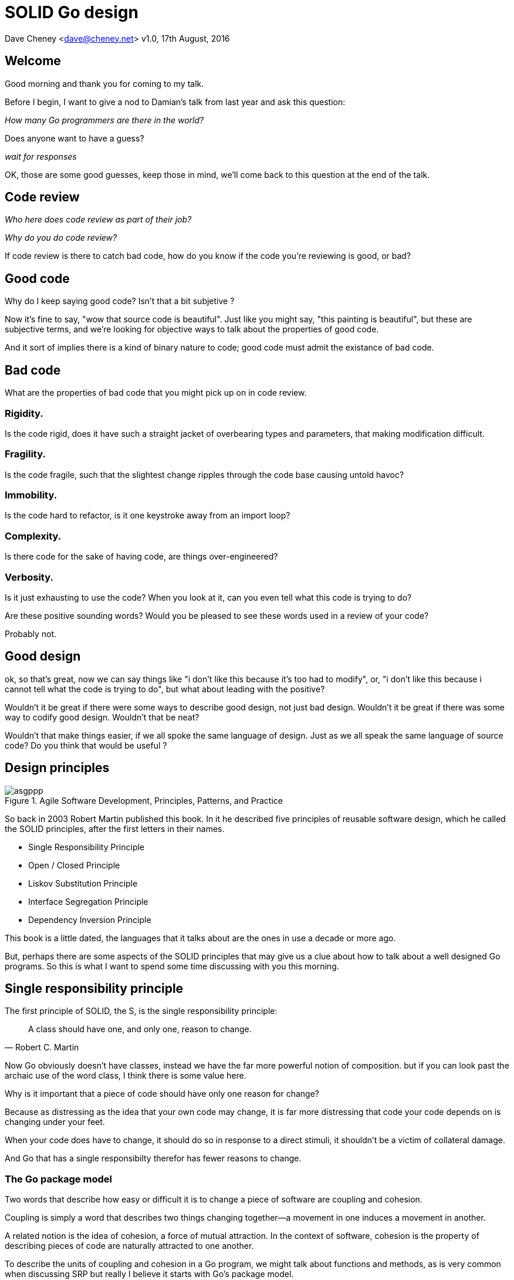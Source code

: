 = SOLID Go design

Dave Cheney <dave@cheney.net>
v1.0, 17th August, 2016

== Welcome

Good morning and thank you for coming to my talk.

Before I begin, I want to give a nod to Damian's talk from last year and ask this question:

_How many Go programmers are there in the world?_

Does anyone want to have a guess?

_wait for responses_

OK, those are some good guesses, keep those in mind, we'll come back to this question at the end of the talk.

== Code review

_Who here does code review as part of their job?_

// slide: code review vs pair programming https://twitter.com/davecheney/status/730194450371117056

_Why do you do code review?_

If code review is there to catch bad code, how do you know if the code you're reviewing is good, or bad?

== Good code

Why do I keep saying good code? Isn't that a bit subjetive ?

Now it's fine to say, "wow that source code is beautiful". Just like you might say, "this painting is beautiful", but these are subjective terms, 
and we're looking for objective ways to talk about the properties of good code.

And it sort of implies there is a kind of binary nature to code; good code must admit the existance of bad code.

== Bad code

What are the properties of bad code that you might pick up on in code review.

=== Rigidity.
Is the code rigid, does it have such a straight jacket of overbearing types and parameters, that making modification difficult.

=== Fragility.
Is the code fragile, such that the slightest change ripples through the code base causing untold havoc?

=== Immobility.
Is the code hard to refactor, is it one keystroke away from an import loop?

=== Complexity.
Is there code for the sake of having code, are things over-engineered?

=== Verbosity.
Is it just exhausting to use the code?
When you look at it, can you even tell what this code is trying to do?

Are these positive sounding words?
Would you be pleased to see these words used in a review of your code?

Probably not.

== Good design

ok, so that's great, now we can say things like "i don't like this because it's too had to modify", or, "i don't like this because i cannot tell what the code is trying to do", but what about leading with the positive?

Wouldn't it be great if there were some ways to describe good design, not just bad design.
Wouldn't it be great if there was some way to codify good design.
Wouldn't that be neat?

Wouldn't that make things easier, if we all spoke the same language of design.
Just as we all speak the same language of source code?
Do you think that would be useful ?

== Design principles

[[agile_book]]
.Agile Software Development, Principles, Patterns, and Practice
image::asgppp.jpg[]

So back in 2003 Robert Martin published this book.
In it he described five principles of reusable software design, which he called the SOLID principles, after the first letters in their names.

- Single Responsibility Principle
- Open / Closed Principle
- Liskov Substitution Principle
- Interface Segregation Principle
- Dependency Inversion Principle

This book is a little dated, the languages that it talks about are the ones in use a decade or more ago.

But, perhaps there are some aspects of the SOLID principles that may give us a clue about how to talk about a well designed Go programs.
So this is what I want to spend some time discussing with you this morning.

== Single responsibility principle

The first principle of SOLID, the S, is the single responsibility principle:

[quote, Robert C. Martin]
____
A class should have one, and only one, reason to change.
____

Now Go obviously doesn't have classes, instead we have the far more powerful notion of composition.
but if you can look past the archaic use of the word class, I think there is some value here.

Why is it important that a piece of code should have only one reason for change?

Because as distressing as the idea that your own code may change, it is far more distressing that code your code depends on is changing under your feet.

When your code does have to change, it should do so in response to a direct stimuli, it shouldn't be a victim of collateral damage.

And Go that has a single responsibilty therefor has fewer reasons to change.

=== The Go package model

Two words that describe how easy or difficult it is to change a piece of software are coupling and cohesion.

Coupling is simply a word that describes two things changing together--a movement in one induces a movement in another.

A related notion is the idea of cohesion, a force of mutual attraction. 
In the context of software, cohesion is the property of describing pieces of code are naturally attracted to one another.

To describe the units of coupling and cohesion in a Go program, we might talk about functions and methods, as is very common when discussing SRP but really I believe it starts with Go's package model.

=== Package names

In Go, all code lives inside a package, and a well designed package starts with its name.
A pacakge's name is both a description of its purpose, and a name space prefix.
Some examples of good packages from the Go standard library might be:

- net/http, which provides http clients and servers.
- os/exec, which runs external commands.
- encoding/json, which implements encoding and decoding of JSON documents.

When you use another package's symbols inside your own this is accomplished by the `import` declaration, which establishes a source level coupling between two packages.
They now know about each other.

=== Bad package names

This focus on names is not just pedantry.
A poorly named package misses the opportunity to enumerate its purpose, if indeed it had one.

    package server

What does the server package provide … well a server, hopefully, but which protocol ?

    package private

what does the private package provide? Things that I should not see? Should it have any public symbols ?

    package common

And package common, just like it's partner in crime, package utils, is often found close by these other offenders.

Because if you've gone down the path of this level of granularity, you’ll have a server package, you’ll need a client package, and a common package for things that fit in neither.

Catch all packages become a dumping ground for miscellany, Jack's of all trades.
And because they have many responsibilties they change frequently and without cause.

=== Go's UNIX philosophy

No discussion of Go, or decoupled design in general, would be complete without mentioning Doug McIlroy, who in 1964 described the power of pipes for composing programs.

McIlroy’s observations became the foundation of the UNIX philosophy; small, sharp tools which combine to solve larger tasks which oftentimes were not envisioned by the original authors.

I think that Go packages embody the spirit of the UNIX philosophy.
In effect each Go package is itself a small Go program, with a single responsibility.

== Open / Closed principle

The second principle, the O, is the open closed principle by Betrand Meyer. Who wrote in 1988 that

[quote, Bertrand Meyer, Object-Oriented Software Construction]
____
Software entities should be open for extension, but closed for modification.
____
So, how does this advice apply to a language written 21 years later?
----
type A struct {
        year int
}

func (a A) Greet() { fmt.Println("Hello GolangUK", a.year) }

type B struct {
        A
}

func (b B) Greet() { fmt.Println("Welcome to GolangUK", b.year) }

func main() {
        var a A
        a.year = 2016
        var b B
        b.year = 2016
        a.Greet() // Hello GolangUK 2016
        b.Greet() // Welcome to GolangUK 2016
}
----
We have a type `A`, with a field `year`, which has a method `Greet`.
We have a second type `B` which _embeds_ an `A`.

A caller will see `B`'s methods overlaid on `A`'s because `A` is embedded, as a field, within `B`, and `B` can provide its own `Greet` method, obscuring `A`'s.

But embedding isn't just for methods, it also provides access to an embedded type's fields.
As you see, because both `A` and `B` are defined in the same package, `B` can access `A`'s private `year` field as if it were defined in `B`.

So embedding is a powerful tool which allows Go's types to be open for extension.
----
type Cat struct {
        Name string
}

func (c Cat) Legs() int { return 4 }

func (c Cat) PrintLegs() {
        fmt.Printf("I have %d legs\n", c.Legs())
}

type OctoCat struct {
        Cat
}

func (o OctoCat) Legs() int { return 8 }

func main() {
        var octo OctoCat
        fmt.Println(octo.Legs()) // 8
        octo.PrintLegs()         // I have 4 legs
}
----
In this example we have a `Cat` type, which can count its number of legs with the `Legs` method.
We embed this `Cat` type into a new type, an `OctoCat`, and declare that octocats have eight legs.

Though `OctoCat` defines it's own `Legs` method which returns 8, when the `PrintLegs` method is invoked, it returns 4.

This is because `PrintLegs` is defined on the `Cat` type, it takes a Cat as its receiver, and so it dispatches to `Cat`'s `Legs` method.

`Cat` has no knowledge of the type it has been embedded inside of, so its method set cannot be altered by embedding it.

Thus, we can say that Go's types are closed for modification.

In truth, methods in Go are little more than syntactic sugar around a function with a predeclared formal parameter, the receiver.
----
func (c Cat) PrintLegs() {
        fmt.Printf("I have %d legs\n", c.Legs())
}
----
The receiver is exactly what you pass into it, the first parameter of the function. 
----
func PrintLegs(c Cat) {
        fmt.Printf("I have %d legs\n", c.Legs())
}
----
And because Go does not support function overloading, `OctoCat`'s are not substitutable for regular `Cat`'s.
And this brings us to the next principle.

== Liskov substitution principle

Coined by Barbara Liskov, the Liskov substitution principle states, roughly, that two types are substitutable if they exhibit behaviour such that the caller is unable to tell the difference.

In a class based language, Liskov's substitution principle is commonly interpreted as a specification for an abstract base class with various concrete subtypes.

But Go does not have classes, or inheritance, so substitution cannot be implemented in terms of an abstract class hierarchy.

=== Interfaces

Instead, substitution is the purview of Go’s interfaces.

In Go, types are not required to nominate that they implement a particular interface, instead any type can implement an interface provided it has methods whose signature matches the interface declaration.

We say that in Go, interfaces are satisfied implicitly, rather than explicitly, and this has a profound impact on how they are used within the language.

=== Small interfaces

Well designed interfaces are more likely to be small interfaces; the prevailing idiom is an interface contains only a single method.

It follows logically that small interfaces lead to simple implementations, because it is hard to do otherwise.

Which leads to packages comprised of simple implementations connected by common _behaviour_.

So that brings me to `io.Reader`, one of the most popular interfaces in Go, and my favorite.

----
type Reader interface {
        // Read reads up to len(buf) bytes into buf.
        Read(buf []byte) (n int, err error)
}
----

The io.Reader interface is very simple;
`Read` reads data into the supplied buffer, and returns to the caller the number of bytes that were read, and possibly an error encountered during read.

Seems simple but it's very powerful.

Because Reader's deal with anything that can be expressed as a stream of bytes, we can construct readers to read just about anything; a constant string, a byte array, standard in, a network stream, a gzip'd tar file.
And all of these implementations are subtituable for one another because they fullfil the same contract.

=== Design by contract

So the Liskov substitution principle could be summarized in Go by this lovely aphorism from Jim Weirich.

[quote, Jim Weirich]
Require no more, promise no less

And we see this in the trend in API design for libraries to declare function signatures composed of parameters of interface, not concrete types.

And this is a great segue into the next SOLID principle.

== Interface segregation principle

The fourth principle is the interface segregation principle.

[quote, Robert C. Martin]
____
Clients should not be forced to depend on methods they do not use.
____

The interface segregation principle states that clients should not be forced to depend on methods they do not use.

In Go, the application of the interface segregation principle can refer to a process of isolating the behaviour required for a function to do its job.
As a concrete example, say I've been given a task to write a function that persists a Document structure to disk.
----
// Save writes the contents of doc to the file f.
func Save(f *os.File, doc *Document) error
----
I could specify this function, Save, which takes an `*os.File` as the destination to write the `Document`.
But this has a few problems

The signature of `Save` precludes the option to write the data to a network location.
Assuming that in this cloud oriented world, network storage is likely to become requirement later, the signature of this function would have to change, impacting all its callers.

`Save` is also unpleasant to test, as it assumes that the host running the test will have access to a writable disk, and again in this world of containers and read only file systems, this is less of a given than it was a decade ago.

Because this function works directly with files on disk, to verify its operation, the test would have to read the contents of the file after being written.

And I would have to ensure that `f` was written to a temporary location and always removed afterwards.

`*os.File` also defines a lot of methods which are not relevant to `Save`, like reading directories and checking to see if a path is a symlink.
It would be useful if the signature of the `Save` function could describe only the parts of `*os.File` that were relevant.

The `io` package provides an interface composed of the three basic io operations called `io.ReadWriteCloser`.
Using `io.ReadWriteCloser` we can apply the interface segregation principle to redefine `Save` to take an interface that describes more general stream shaped things.
----
// Save writes the contents of doc to the supplied Writer.r
func Save(rwc io.ReadWriteCloser, doc *Document) error
----
With this change, any type that implements the `io.ReadWriteCloser` interface can be substituted for the previous `*os.File`.

This makes `Save` both broader in its operation, and clarifies to the caller of `Save` which methods of the `*os.File` type are relevant to its operation.
And as the author of `Save` I no longer have the option to call those unrelated methods on `*os.File` as it is hidden behind the `io.ReadWriteCloser` interface.

But we can take the interface segregation principle a bit further.

Firstly, it is unlikely that if `Save` follows the single responsibility principle, it will read the file it just wrote to verify its contents--that should be responsibility of another piece of code.

So we can narrow the specification for the interface we pass to Save to just writing and closing.
----
// Save writes the contents of doc to the supplied Writer.
func Save(rc io.WriteCloser, doc *Document) error
----
Secondly, by providing `Save` with a mechanism to close its stream, which we inherited in this desire to make it still look like a file, this raises the question of under what circumstances will `rc` be closed.

Possibly Save will call Close unconditionally, or perhaps Close will be called in the case of success.
This presents a problem for the caller of `Save` as it may want to write additional data to the stream after the document is written.
----
type NopCloser struct {
        io.Writer
}

func (c *NopCloser) Close() error { return nil }
----
A crude solution would be to define a new type which embeds an `io.Writer` and overrides the `Close` method, preventing `Save` from closing the underlying stream.

But this would probably be a violation of LSP, as `NopCloser` doesn’t actually close anything. It’s probably ok, because the contract for close is quite loose, but I think we can do better.
----
// Save writes the contents of doc to the supplied Writer.
func Save(rc io.Writer, doc *Document) error
----
A better solution would be to redefine `Save` to take only an `io.Writer`, stripping it completely of the responsibility to do anything but write data to a stream.

By applying the interface segregation principle to our `Save` function, the results has simultaneously been a function which is the most specific in terms of its requirements--it only needs a thing that is writable--and the most general in its function, it can now use Save to save our data to anything which implements io.Writer.

== Dependency inversion principle

The final SOLID principle is the dependency inversion principle.

Which states:

[quote, Robert C. Martin]
____
Depend on abstractions, not on concretions.
____

What does dependency inversion mean in practice for Go programmers?

At a superficial level if a concretion is a type, an abstraction would therefore be an interface.
More fundamentally a concretion is one piece of code depending on another.

If you've applied all the principles we’ve talked about up to this point then your code should already be factored into discrete packages, each with a single well defined responsibility or purpose.
Your code should describe its dependencies in terms of interfaces, and those interfaces should be factored to describe only the behaviour those functions require.

In other words, there shouldn't be much left to do at this point.

So it’s useful to look at a slightly longer definition of the dependency inversion principle.

[quote, Robert C. Martin]
____
High-level modules should not depend on low-level modules. Both should depend on abstractions.

Abstractions should not depend on details. Details should depend on abstractions.
____
So what I think Martin is talking about here, certainly the context of Go, is the structure of your import graph.

In Go, your import graph must be acyclic.
A failure to respect this acyclic requirement is grounds for a compilation failure, but more gravely represents a serious error in design.

All things being equal the the import graph of a well design Go program should be a wide, and relatively flat, rather than tall and narrow.

If you have a package whose functions cannot operate without enlisting the aid of another package, that is perhaps a sign that code is not well factored along package boundaries.

The dependency inversion principle encourages you to push the responsibility for the specifics, as high as possible up the import graph, leaving the lower level code to deal with abstractions -- the interfaces.

== A theme

Each of the SOLID principles are powerful statements about design, but taken together they have a central theme.

- SRP encourages you to structure the functions, types, and methods into packages that exhibit natural cohesion; the types belong together, the functions serve a singular purpose.
- OCP encourages you to compose types with embedding, rather than extend them through inheritance.
- LSP encourages you to express the dependencies between your packages in terms of interfaces, not concrete types. By defining small interfaces, we can be more confident that implementations will faithfully satisfy the contract of these interfaces.
- ISP takes that idea further and encourages you to define functions and methods that depend only on the behaviour that they need. If your function only requires a parameter with a single interface method, then it is more likely that this function has only one responsibility.
- DIP encourages you to refactor the number things your package depends on at compile time--in Go we see this with a reduction in the number of `import` statements used by a particular package.

The theme of all five of the SOLID principles is the management of dependencies between software units.
The dependencies between functions, the dependencies between types, the dependencies between packages.

If you were to summarise this talk it would probably be; interfaces let you apply the SOLID principles to Go programs.
Interfaces let Go programmers describe what their package provides--not how it does it.

This is another way of saying "decoupling", which is indeed the goal, because software that is loosely coupled is software that is easier to change.

[quote,Sandi Metz]
____
Design is the art of arranging code that needs to work _today_, and to be easy to change _forever_.
____

And if Go is going to be a language that companies invest in for the long term, the maintenance of Go programs, the ease of change, will be a key factor in their decision.

== Coda

In closing, let's return to the question I opened this talk with.

_How many go developers are there?_

Here's my guess:

[quote, me]
____
By 2020, there will be 300-500k Go developers.
____

So what will half a million Go programmers do with their time?
Well, obviously, they’ll write a lot of Go code and, if we're being honest, not all of it will be good, and some will be quite bad.

Please understand that I do not say this to be cruel, and I certainly don't mean to imply these poor programs will be written by the people in this room. 

But, every one of you in this room with experience with development in other languages--the languages you can from, to go--knows from your own experience that there is an element of truth to this prediction.

And this is my point, it's easy to write bad code in any langauge, and doubly so if you bring your previous biases with you.

And I am concerned that the narrative that derides other languages for being bloated, verbose, overcomplicated, and in need of replacement, could very well be turned upon Go at some point.

I don't want to see this happen, so I have two requests:

My first request, is Go programmers need to start talking less about frameworks, and start talking more about design.
We need to stop focusing on performance at all cost, and focus instead on reuse at all cost. 

- This is the point in Go's lifecycle to stop talking about what other languages cannot do, and start talking about what we _can_ do, with our language.
- What I want to see is people talking about how to use the language we have today, whatever its choices and limitations, to design solutions and to solve problems. 
- What I want to hear is people talking about how to design Go progams in a way that is well engineered, decoupled, reusable, and above all responsive to changing requirements.

For my second request, it's great that so many of you are here today to hear from the great lineup of speakers, but no matter how large GolangUK would ever grow, comparatively we attendees will always be a minority.
There are a lot of people who are not in the room.

So we need to tell the rest of the world how good software should be witten.
Good software, composable software, software that is ameable to change, and show them how to do it, in Go.
And this starts with you.

Start talking about design, maybe use some of the ideas I presented here, or maybe you do your own research, then apply those ideas to your projects. Then;

- Blog about it
- If you can, open source your code.
- Teach a workshop about it
- Write a book about it,
- Come back to this conference next year and give a talk about it.

Because by doing these things this is how we can promulgate a culture of Go developers who care about the design of programs that are built to last.

Thank you.
